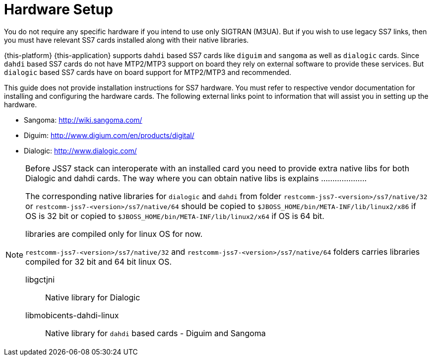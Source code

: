 [[_setup_hardware]]
= Hardware Setup

You do not require any specific hardware if you intend to use only SIGTRAN (M3UA). But if you wish to use legacy SS7 links, then you must have relevant SS7 cards installed along with their native libraries. 

{this-platform} {this-application} supports `dahdi` based SS7 cards like `diguim` and `sangoma` as well as `dialogic` cards.
Since `dahdi` based SS7 cards do not have MTP2/MTP3 support on board they rely on external software to provide these services.
But `dialogic` based SS7 cards have on board support for MTP2/MTP3 and recommended. 

This guide does not provide installation instructions for SS7 hardware.
You must refer to respective vendor documentation for installing and configuring the hardware cards.
The following external links point to information that will assist you in setting up the hardware.
 

* Sangoma: http://wiki.sangoma.com/
* Diguim: http://www.digium.com/en/products/digital/
* Dialogic: http://www.dialogic.com/

[NOTE]
====
Before JSS7 stack can interoperate with an installed card you need to provide extra native libs for both Dialogic and dahdi cards. The way where you can obtain native libs is explains ....................


The corresponding native libraries for `dialogic` and `dahdi` from folder  `restcomm-jss7-<version>/ss7/native/32` or `restcomm-jss7-<version>/ss7/native/64` should be copied  to `$JBOSS_HOME/bin/META-INF/lib/linux2/x86` if OS is 32 bit or copied to  `$JBOSS_HOME/bin/META-INF/lib/linux2/x64` if OS is 64 bit.
 

libraries are compiled only for linux OS for now. 

`restcomm-jss7-<version>/ss7/native/32` and `restcomm-jss7-<version>/ss7/native/64` folders carries  libraries compiled for 32 bit and 64 bit linux OS. 



libgctjni::
  Native library for Dialogic

libmobicents-dahdi-linux::
  Native library for `dahdi` based cards - Diguim and Sangoma	                	 
====
